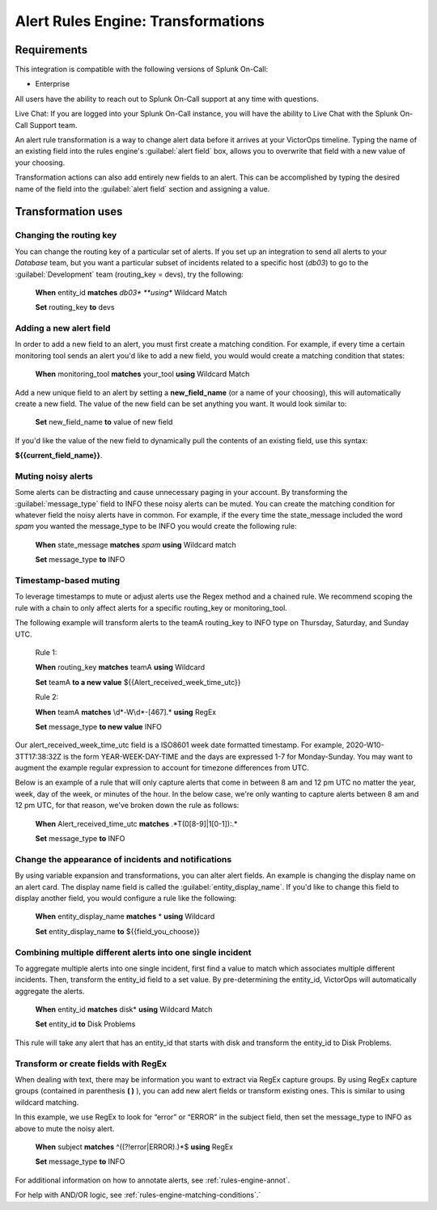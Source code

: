 .. _rules-engine-transf:

************************************************************************
Alert Rules Engine: Transformations
************************************************************************

.. meta::
   :description: About the user roll in Splunk On-Call.


Requirements
==================

This integration is compatible with the following versions of Splunk On-Call:

- Enterprise

All users have the ability to reach out to Splunk On-Call support at any time with questions.

Live Chat: If you are logged into your Splunk On-Call instance, you will have the ability to Live Chat with the Splunk On-Call Support team.



An alert rule transformation is a way to change alert data before it arrives at your VictorOps timeline. Typing the name of an existing field into the rules engine's :guilabel:`alert field` box, allows you to overwrite that field with a new value of your choosing.

Transformation actions can also add entirely new fields to an alert. This can be accomplished by typing the desired name of the field
into the :guilabel:`alert field` section and assigning a value.



Transformation uses
===================


Changing the routing key
------------------------

You can change the routing key of a particular set of alerts. If you set up an integration to send all alerts to your *Database* team, but you want a particular subset of incidents related to a specific host (*db03*) to go to the :guilabel:`Development` team (routing_key = devs), try the following:

   **When** entity_id **matches** *db03\* **using** Wildcard Match

   **Set** routing_key **to** devs


Adding a new alert field
------------------------

In order to add a new field to an alert, you must first create a matching condition. For example, if every time a certain monitoring tool sends an alert you'd like to add a new field, you would would create a matching condition that states:

   **When** monitoring_tool **matches** your_tool **using** Wildcard Match

Add a new unique field to an alert by setting a **new_field_name** (or a name of your choosing), this will automatically create a new field. The value of the new field can be set anything you want. It would look similar to:

   **Set** new_field_name **to** value of new field

If you'd like the value of the new field to dynamically pull the contents of an existing field, use this syntax:

**${{current_field_name}}**.


Muting noisy alerts
-------------------

Some alerts can be distracting and cause unnecessary paging in your account. By transforming the :guilabel:`message_type` field to INFO these noisy alerts can be muted. You can create the matching condition for whatever field the noisy alerts have in common. For example, if the every time the state_message included the word `spam` you wanted the message_type to be INFO you would create the following rule:

   **When** state_message **matches** *spam* **using** Wildcard match

   **Set** message_type **to** INFO



Timestamp-based muting
---------------------------

To leverage timestamps to mute or adjust alerts use the Regex method and a chained rule. We recommend scoping the rule with a chain to only affect alerts for a specific routing_key or monitoring_tool.

The following example will transform alerts to the teamA routing_key to INFO type on Thursday, Saturday, and Sunday UTC.

   Rule 1:

   **When** routing_key **matches** teamA **using** Wildcard

   **Set** teamA **to a new value** ${{Alert_received_week_time_utc}}

   Rule 2:

   **When** teamA **matches** \\d\*-W\\d\*-[467].* **using** RegEx

   **Set** message_type **to new value** INFO

Our alert_received_week_time_utc field is a ISO8601 week date formatted timestamp. For example, 2020-W10-3TT17:38:32Z is the form
YEAR-WEEK-DAY-TIME and the days are expressed 1-7 for Monday-Sunday. You may want to augment the example regular expression to account for timezone differences from UTC.

Below is an example of a rule that will only capture alerts that come in between 8 am and 12 pm UTC no matter the year, week, day of the week, or minutes of the hour. In the below case, we're only wanting to capture alerts between 8 am and 12 pm UTC, for that reason, we've broken down the rule as follows:

   **When** Alert_received_time_utc **matches** .*T(0[8-9]|1[0-1]):.\*

   **Set** message_type **to** INFO


Change the appearance of incidents and notifications
---------------------------------------------------------

By using variable expansion  and transformations, you can alter alert fields. An example is changing the display name on an alert card. The display name field is called the :guilabel:`entity_display_name`. If you'd like to change this field to display another field, you would configure a rule like the following:

   **When** entity_display_name **matches** * **using** Wildcard

   **Set** entity_display_name **to** ${{field_you_choose}}


Combining multiple different alerts into one single incident
--------------------------------------------------------------------

To aggregate multiple alerts into one single incident, first find a value to match which associates multiple different incidents. Then,
transform the entity_id field to a set value. By pre-determining the entity_id, VictorOps will automatically aggregate the alerts.

   **When** entity_id **matches** disk* **using** Wildcard Match

   **Set** entity_id **to** Disk Problems

This rule will take any alert that has an entity_id that starts with disk and transform the entity_id to Disk Problems.



Transform or create fields with RegEx
---------------------------------------------

When dealing with text, there may be information you want to extract via RegEx capture groups. By using RegEx capture groups (contained in parenthesis  **( )** ), you can add new alert fields or transform existing ones. This is similar to using wildcard matching.

In this example, we use RegEx to look for “error” or “ERROR” in the subject field, then set the message_type to INFO as above to mute the noisy alert.

   **When** subject **matches** ^((?!error|ERROR).)*$ **using** RegEx

   **Set** message_type **to** INFO

For additional information on how to annotate alerts, see :ref:`rules-engine-annot`.


For help with AND/OR logic, see :ref:`rules-engine-matching-conditions`.`

